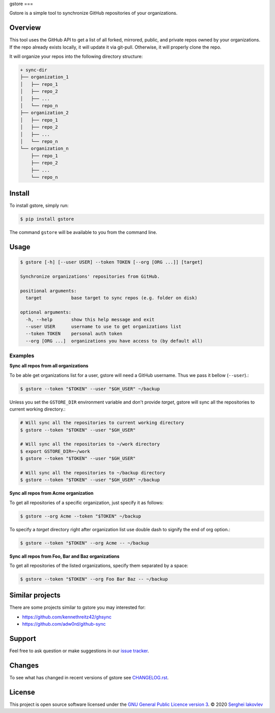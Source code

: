 gstore
===

Gstore is a simple tool to synchronize GitHub repositories of your organizations.

Overview
--------

This tool uses the GitHub API to get a list of all forked, mirrored, public, and
private repos owned by your organizations. If the repo already exists locally,
it will update it via git-pull. Otherwise, it will properly clone the repo.

It will organize your repos into the following directory structure:

.. code-block:: bash

   + sync-dir
   ├── organization_1
   │   ├── repo_1
   │   ├── repo_2
   │   ├── ...
   │   └── repo_n
   ├── organization_2
   │   ├── repo_1
   │   ├── repo_2
   │   ├── ...
   │   └── repo_n
   └── organization_n
       ├── repo_1
       ├── repo_2
       ├── ...
       └── repo_n

Install
-------

To install gstore, simply run:

.. code-block:: bash

   $ pip install gstore

The command ``gstore`` will be available to you from the command line.

Usage
-----

.. code-block:: bash

   $ gstore [-h] [--user USER] --token TOKEN [--org [ORG ...]] [target]

   Synchronize organizations' repositories from GitHub.

   positional arguments:
     target           base target to sync repos (e.g. folder on disk)

   optional arguments:
     -h, --help       show this help message and exit
     --user USER      username to use to get organizations list
     --token TOKEN    personal auth token
     --org [ORG ...]  organizations you have access to (by default all)

Examples
~~~~~~~~

**Sync all repos from all organizations**

To be able get organizations list for a user, gstore will need a GitHub
username. Thus we pass it bellow (``--user``).:

.. code-block:: bash

   $ gstore --token "$TOKEN" --user "$GH_USER" ~/backup

Unless you set the ``GSTORE_DIR`` environment variable and don't provide
*target*, gstore will sync all the repositories to current working directory.:

.. code-block:: bash

   # Will sync all the repositories to current working directory
   $ gstore --token "$TOKEN" --user "$GH_USER"

   # Will sync all the repositories to ~/work directory
   $ export GSTORE_DIR=~/work
   $ gstore --token "$TOKEN" --user "$GH_USER"

   # Will sync all the repositories to ~/backup directory
   $ gstore --token "$TOKEN" --user "$GH_USER" ~/backup

**Sync all repos from Acme organization**

To get all repositories of a specific organization, just specify it as follows:

.. code-block:: bash

   $ gstore --org Acme --token "$TOKEN" ~/backup

To specify a *target* directory right after organization list use double dash
to signify the end of org option.:

.. code-block:: bash

   $ gstore --token "$TOKEN" --org Acme -- ~/backup

**Sync all repos from Foo, Bar and Baz organizations**

To get all repositories of the listed organizations, specify them separated by a
space:

.. code-block:: bash

   $ gstore --token "$TOKEN" --org Foo Bar Baz -- ~/backup

Similar projects
----------------

There are some projects similar to gstore you may interested for:

* https://github.com/kennethreitz42/ghsync
* https://github.com/adw0rd/github-sync

Support
-------

Feel free to ask question or make suggestions in our `issue tracker`_.

Changes
-------

To see what has changed in recent versions of gstore see `CHANGELOG.rst`_.

License
-------

This project is open source software licensed under the
`GNU General Public Licence version 3`_.  © 2020 `Serghei Iakovlev`_

.. _CHANGELOG.rst: https://github.com/sergeyklay/gstore/blob/master/CHANGELOG.rst
.. _issue tracker: https://github.com/sergeyklay/gstore/issues
.. _`Serghei Iakovlev`: https://github.com/sergeyklay
.. _GNU General Public Licence version 3: https://github.com/sergeyklay/gstore/blob/master/LICENSE
